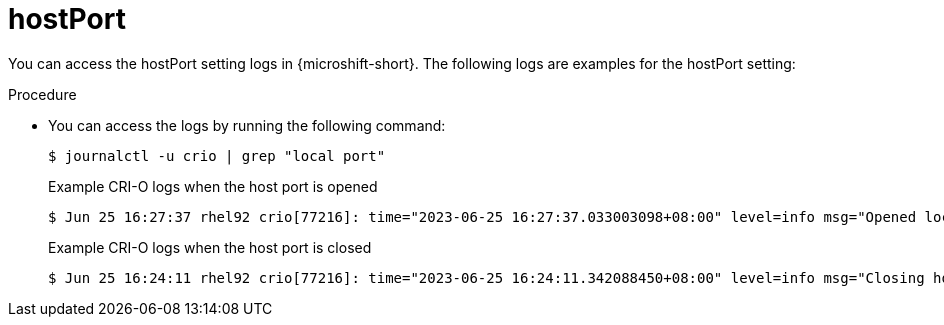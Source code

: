 // Module included in the following assemblies:
//
// * microshift_networking/microshift-networking-settings.adoc

:_mod-docs-content-type: PROCEDURE
[id="microshift-exposed-audit-ports-hostport_{context}"]
= hostPort

You can access the hostPort setting logs in {microshift-short}. The following logs are examples for the hostPort setting:

.Procedure

* You can access the logs by running the following command:
+
[source,terminal]
----
$ journalctl -u crio | grep "local port"
----
+
.Example CRI-O logs when the host port is opened
[source,terminal]
----
$ Jun 25 16:27:37 rhel92 crio[77216]: time="2023-06-25 16:27:37.033003098+08:00" level=info msg="Opened local port tcp:443"
----
+
.Example CRI-O logs when the host port is closed
[source,terminal]
----
$ Jun 25 16:24:11 rhel92 crio[77216]: time="2023-06-25 16:24:11.342088450+08:00" level=info msg="Closing host port tcp:443"
----